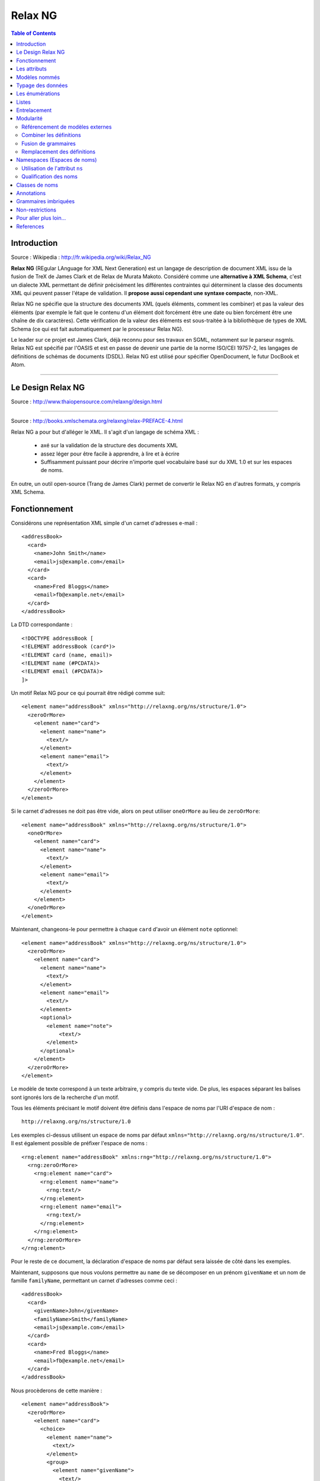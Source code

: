 ========
Relax NG
========

.. contents:: Table of Contents
   :depth: 3

Introduction
============

Source : Wikipedia : http://fr.wikipedia.org/wiki/Relax_NG

**Relax NG** (REgular LAnguage for XML Next Generation) est un langage de description de document XML issu de la fusion de TreX de James Clark et de Relax de Murata Makoto. Considéré comme une **alternative à XML Schema**, c'est un dialecte XML permettant de définir précisément les différentes contraintes qui déterminent la classe des documents XML qui peuvent passer l'étape de validation. Il **propose aussi cependant une syntaxe compacte**, non-XML.

Relax NG ne spécifie que la structure des documents XML (quels éléments, comment les combiner) et pas la valeur des éléments (par exemple le fait que le contenu d'un élément doit forcément être une date ou bien forcément être une chaîne de dix caractères). Cette vérification de la valeur des éléments est sous-traitée à la bibliothèque de types de XML Schema (ce qui est fait automatiquement par le processeur Relax NG).

Le leader sur ce projet est James Clark, déjà reconnu pour ses travaux en SGML, notamment sur le parseur nsgmls.
Relax NG est spécifié par l'OASIS et est en passe de devenir une partie de la norme ISO/CEI 19757-2, les langages de définitions de schémas de documents (DSDL).
Relax NG est utilisé pour spécifier OpenDocument, le futur DocBook et Atom.

-------------------------------

Le Design Relax NG
==================

Source : http://www.thaiopensource.com/relaxng/design.html

-------------------------------


Source : http://books.xmlschemata.org/relaxng/relax-PREFACE-4.html

Relax NG a pour but d'alléger le XML. Il s'agit d'un langage de schéma XML :

    - axé sur la validation de la structure des documents XML
    - assez léger pour être facile à apprendre, à lire et à écrire
    - Suffisamment puissant pour décrire n'importe quel vocabulaire basé sur du XML  1.0 et sur les espaces de noms.

En outre, un outil open-source (Trang de James Clark) permet de convertir le Relax NG en d'autres formats, y compris XML Schema.


Fonctionnement
==============

Considérons une représentation XML simple d'un carnet d'adresses e-mail :

::

    <addressBook>
      <card>
        <name>John Smith</name>
        <email>js@example.com</email>
      </card>
      <card>
        <name>Fred Bloggs</name>
        <email>fb@example.net</email>
      </card>
    </addressBook>

La DTD correspondante :

::

    <!DOCTYPE addressBook [
    <!ELEMENT addressBook (card*)>
    <!ELEMENT card (name, email)>
    <!ELEMENT name (#PCDATA)>
    <!ELEMENT email (#PCDATA)>
    ]>  

Un motif Relax NG pour ce qui pourrait être rédigé comme suit:

::

    <element name="addressBook" xmlns="http://relaxng.org/ns/structure/1.0">
      <zeroOrMore>
        <element name="card">
          <element name="name">
            <text/>
          </element>
          <element name="email">
            <text/>
          </element>
        </element>
      </zeroOrMore>
    </element>

Si le carnet d'adresses ne doit pas être vide, alors on peut utiliser ``oneOrMore`` au lieu de ``zeroOrMore``:

::

    <element name="addressBook" xmlns="http://relaxng.org/ns/structure/1.0">
      <oneOrMore>
        <element name="card">
          <element name="name">
            <text/>
          </element>
          <element name="email">
            <text/>
          </element>
        </element>
      </oneOrMore>
    </element>

Maintenant, changeons-le pour permettre à chaque ``card`` d'avoir un élément ``note`` optionnel:

::

    <element name="addressBook" xmlns="http://relaxng.org/ns/structure/1.0">
      <zeroOrMore>
        <element name="card">
          <element name="name">
            <text/>
          </element>
          <element name="email">
            <text/>
          </element>
          <optional>
            <element name="note">
                <text/>
            </element>
          </optional>
        </element>
      </zeroOrMore>
    </element>


Le modèle de texte correspond à un texte arbitraire, y compris du texte vide. De plus, les espaces séparant les balises sont ignorés lors de la recherche d'un motif.

Tous les éléments précisant le motif doivent être définis dans l'espace de noms par l'URI d'espace de nom :

::

  http://relaxng.org/ns/structure/1.0 

Les exemples ci-dessus utilisent un espace de noms par défaut ``xmlns="http://relaxng.org/ns/structure/1.0"``. Il est également possible de préfixer l'espace de noms : 

::

    <rng:element name="addressBook" xmlns:rng="http://relaxng.org/ns/structure/1.0">
      <rng:zeroOrMore>
        <rng:element name="card">
          <rng:element name="name">
            <rng:text/>
          </rng:element>
          <rng:element name="email">
            <rng:text/>
          </rng:element>
        </rng:element>
      </rng:zeroOrMore>
    </rng:element>

Pour le reste de ce document, la déclaration d'espace de noms par défaut sera laissée de côté dans les exemples.

Maintenant, supposons que nous voulons permettre au ``name`` de se décomposer en un prénom ``givenName`` et un nom de famille ``familyName``, permettant un carnet d'adresses comme ceci :

::

    <addressBook>
      <card>
        <givenName>John</givenName>
        <familyName>Smith</familyName>
        <email>js@example.com</email>
      </card>
      <card>
        <name>Fred Bloggs</name>
        <email>fb@example.net</email>
      </card>
    </addressBook>

Nous procèderons de cette manière :

::

    <element name="addressBook">
      <zeroOrMore>
        <element name="card">
          <choice>
            <element name="name">
              <text/>
            </element>
            <group>
              <element name="givenName">
                <text/>
              </element>
              <element name="familyName">
                <text/>
              </element>
            </group>
          </choice>
          <element name="email">
            <text/>
          </element>
          <optional>
        <element name="note">
          <text/>
        </element>
          </optional>
        </element>
      </zeroOrMore>
    </element>

Ceci correspond à la DTD suivante :

::

    <!DOCTYPE addressBook [
    <!ELEMENT addressBook (card*)>
    <!ELEMENT card ((name | (givenName, familyName)), email, note?)>
    <!ELEMENT name (#PCDATA)>
    <!ELEMENT email (#PCDATA)>
    <!ELEMENT givenName (#PCDATA)>
    <!ELEMENT familyName (#PCDATA)>
    <!ELEMENT note (#PCDATA)>
    ]>

Les attributs
=============

Supposons que nous voulions que l'élément ``card`` ait des attributs plutôt que des éléments enfants. La DTD pourrait ressembler à ceci:

::

    <!DOCTYPE addressBook [
    <!ELEMENT addressBook (card*)>
    <!ELEMENT card EMPTY>
    <!ATTLIST card
      name CDATA #REQUIRED
      email CDATA #REQUIRED>
    ]>

Il suffit de changer chaque modèle ``element`` en un modèle ``attribute``: 

::

    <element name="addressBook">
      <zeroOrMore>
        <element name="card">
          <attribute name="name">
            <text/>
          </attribute>
          <attribute name="email">
            <text/>
          </attribute>
        </element>
      </zeroOrMore>
    </element>

En XML, l'ordre des attributs est traditionnellement non significatif. Il en est de même pour Relax NG. Les deux modèles ci-dessus sont identiques :

::

    <card name="John Smith" email="js@example.com"/>

et

::

    <card email="js@example.com" name="John Smith"/>

En revanche, l'ordre des éléments est significatif :

::

    <element name="card">
      <element name="name">
        <text/>
      </element>
      <element name="email">
        <text/>
      </element>
    </element>

ne correspond pas à 

::

    <card><email>js@example.com</email><name>John Smith</name></card>

Notez que l'``attribute`` par lui-même indique un attribut obligatoire, tout comme un ``element`` indique un élément requis. Pour spécifier un attribut optionnel, utilisez ``optional`` tout comme avec un ``element``:

::

    <element name="addressBook">
      <zeroOrMore>
        <element name="card">
          <attribute name="name">
            <text/>
          </attribute>
          <attribute name="email">
            <text/>
          </attribute>
          <optional>
            <attribute name="note">
              <text/>
            </attribute>
          </optional>
        </element>
      </zeroOrMore>
    </element>

Les modèles ``group`` et ``choice`` peuvent être appliqués aux ``attribute`` de la même manière qu'ils sont appliqués à des ``element``. Par exemple, si nous voulons permettre soit un attribut ``name`` soit à la fois un ``givenName`` et un ``familyName``, nous pouvons le préciser de la même manière que nous le ferions si nous utilisions des éléments :

::

    <element name="addressBook">
      <zeroOrMore>
        <element name="card">
          <choice>
            <attribute name="name">
              <text/>
            </attribute>
            <group>
              <attribute name="givenName">
                <text/>
              </attribute>
              <attribute name="familyName">
                <text/>
              </attribute>
            </group>
          </choice>
          <attribute name="email">
            <text/>
          </attribute>
        </element>
      </zeroOrMore>
    </element>

Les modèles ``group`` et ``choice`` peuvent combiner à la fois des ``element`` et des ``attribute`` sans restriction. Par exemple, le schéma suivant permettrait un choix des éléments et des attributs, de manière indépendante, à la fois pour le ``name`` et l'``e-mail`` d'une ``card``:

::

    <element name="addressBook">
      <zeroOrMore>
        <element name="card">
          <choice>
            <element name="name">
              <text/>
            </element>
            <attribute name="name">
              <text/>
            </attribute>
          </choice>
          <choice>
            <element name="email">
              <text/>
            </element>
            <attribute name="email">
              <text/>
            </attribute>
          </choice>
        </element>
      </zeroOrMore>
    </element>

Comme décrit plus haut, l'ordre relatif des éléments est significatif, mais l'ordre relatif des attributs ne l'est pas. Ainsi, l'exemple précédent correspondrait à :

::

    <card name="John Smith" email="js@example.com"/>
    <card email="js@example.com" name="John Smith"/>
    <card email="js@example.com"><name>John Smith</name></card>
    <card name="John Smith"><email>js@example.com</email></card>
    <card><name>John Smith</name><email>js@example.com</email></card>

Mais pas à :

::

    <card><email>js@example.com</email><name>John Smith</name></card>

parce que le modèle pour ``card`` nécessite que chaque élément enfant ``email`` suive un élément enfant ``name`` dans cet ordre.

Il ya une différence entre l'attribut et les modèles d'éléments: <text/> est le défaut pour le contenu d'un modèle d'attribut, alors qu'un motif d'élément n'est pas autorisé à être vide. Par exemple

::

    <attribute name="email"/>

est la version raccourcie de

::

    <attribute name="email">
        <text/>
    </attribute>

Il pourrait sembler naturel que :

::

    <element name="x"/>

corresponde à un élément ``x`` sans attributs ni contenu. Toutefois, cela rendrait le sens du contenu vide incohérent entre les patrons ``element`` et ``attribute``. Relax NG ne permet donc pas au modèle ``element`` d'être vide. Un modèle qui correspond à un élément sans attribut et sans enfants doit utiliser explicitement ``<empty/>`` :

::

    <element name="addressBook">
      <zeroOrMore>
        <element name="card">
          <element name="name">
            <text/>
          </element>
          <element name="email">
            <text/>
          </element>
          <optional>
            <element name="prefersHTML">
              <empty/>
            </element>
          </optional>
        </element>
      </zeroOrMore>
    </element>

Même si le motif dans un motif ``element``  correspond uniquement à des attributs, il n'est pas nécessaire d'utiliser ``empty``. Par exemple :

::

     <element name="card">
      <attribute name="email">
        <text/>
      </attribute>
    </element>

est équivalent à :

::

    <element name="card">
      <attribute name="email">
        <text/>
      </attribute>
      <empty/>
    </element>


Modèles nommés
==============

Pour un modèle Relax NG non trivial, il est souvent pratique de pouvoir donner des noms à certaines parties du modèle. Au lieu de :

::

    <element name="addressBook">
      <zeroOrMore>
        <element name="card">
          <element name="name">
            <text/>
          </element>
          <element name="email">
            <text/>
          </element>
        </element>
      </zeroOrMore>
    </element>

on peut écrire :

::

    <grammar>

      <start>
        <element name="addressBook">
          <zeroOrMore>
            <element name="card">
              <ref name="cardContent"/>
            </element>
          </zeroOrMore>
        </element>
      </start>

      <define name="cardContent">
        <element name="name">
          <text/>
        </element>
        <element name="email">
          <text/>
        </element>
      </define>

    </grammar>

Un élément de grammaire ``grammar`` contient un élément enfant unique de départ ``start``, et zéro ou plus éléments enfants de définition ``define``. Les éléments ``start`` et ``define``  contiennent des motifs. Ces motifs peuvent contenir des éléments ``ref`` qui font référence à des motifs définis par l'un des éléments ``define`` dans l'élément ``grammar`` considéré. Un motif ``grammar`` est identifié en faisant correspondre le motif contenu dans l'élément ``start``.

Nous pouvons utiliser l'élément ``grammar`` pour écrire des motifs dans un style similaire aux DTD :

::

    <grammar>

      <start>
        <ref name="AddressBook"/>
      </start>

      <define name="AddressBook">
        <element name="addressBook">
          <zeroOrMore>
            <ref name="Card"/>
          </zeroOrMore>
        </element>
      </define>

      <define name="Card">
        <element name="card">
          <ref name="Name"/>
          <ref name="Email"/>
        </element>
      </define>

      <define name="Name">
        <element name="name">
          <text/>
        </element>
      </define>

      <define name="Email">
        <element name="email">
          <text/>
        </element>
      </define>

    </grammar>

Les références récursives sont autorisés. Par exemple :

::

    <define name="inline">
      <zeroOrMore>
        <choice>
          <text/>
          <element name="bold">
            <ref name="inline"/>
          </element>
          <element name="italic">
            <ref name="inline"/>
          </element>
          <element name="span">
            <optional>
              <attribute name="style"/>
            </optional>
            <ref name="inline"/>
          </element>
        </choice>
      </zeroOrMore>
    </define>

Toutefois, les références récursives doivent être dans un ``element``. Ainsi, ce qui suit n'*est pas* permis :

::

    <define name="inline">
      <choice>
        <text/>
        <element name="bold">
          <ref name="inline"/>
        </element>
        <element name="italic">
          <ref name="inline"/>
        </element>
        <element name="span">
          <optional>
        <attribute name="style"/>
          </optional>
          <ref name="inline"/>
        </element>
      </choice>
      <optional>
        <ref name="inline"/>
      </optional>
    </define>

Typage des données
==================

Relax NG permet aux motifs de référencer des types de données définis en dehors du schéma, tels que ceux définis par les [`Types de données XML schema du W3C <http://relaxng.org/tutorial-20011203.html#xmlschema-2>`_]. Les implémentations de Relax NG peuvent être différentes dans les types de données pris en charge. On doit utiliser les types de données supportés par l'implémentation que l'on prévoit d'utiliser.

Le modèle de données correspond à une chaîne de caractères qui représente la valeur d'un type de données nommé. L'attribut ``datatypeLibrary`` contient un URI identifiant la bibliothèque de types de données utilisée. La bibliothèque de type de données définie par les [`Types de données XML schema du W3C <http://relaxng.org/tutorial-20011203.html#xmlschema-2>`_] serait identifiée par l'URI ``http://www.w3.org/2001/XMLSchema-datatypes``. L'attribut ``type`` spécifie le nom du type de données dans la bibliothèque identifiée par l'attribut ``datatypeLibrary``. Par exemple, si une implémentation  de Relax NG doit prendre en charge les les [`Types de données XML schema du W3C <http://relaxng.org/tutorial-20011203.html#xmlschema-2>`_], on peut utiliser :

::

    <element name="number">
      <data type="integer" datatypeLibrary="http://www.w3.org/2001/XMLSchema-datatypes"/>
    </element>

Il est peu pratique de spécifier l'attribut ``datatypeLibrary`` sur chaque élément ``data``. Relax NG permet heureusement à l'attribut ``datatypeLibrary`` d'être hérité. L'attribut ``datatypeLibrary`` peut être précisé sur chaque élément Relax NG. Si un élément ``data`` n'a pas d'attribut ``datatypeLibrary``, il va utiliser la valeur du plus proche parent qui a un attribut ``datatypeLibrary``. Typiquement, l'attribut ``datatypeLibrary`` est spécifié sur l'élément racine du schéma Relax NG. Par exemple :

::

    <element name="point" datatypeLibrary="http://www.w3.org/2001/XMLSchema-datatypes">
      <element name="x">
        <data type="double"/>
      </element>
      <element name="y">
        <data type="double"/>
      </element>
    </element>

Si les enfants d'un élément ou d'un attribut correspondent à un modèle ``data``, alors le contenu complet de l'élément ou l'attribut doit correspondre à ce ``data``. Il n'est pas autorisé d'avoir un modèle qui permet à une partie du contenu de correspondre à un motif de données, et une autre partie de correspondre à un autre motif. Par exemple, le modèle suivant n'est pas autorisé :

::

    <element name="bad">
      <data type="int"/>
      <element name="note">
        <text/>
      </element>
    </element>

Cependant, ceci conviendrait :

::

    <element name="ok">
      <data type="int"/>
      <attribute name="note">
        <text/>
      </attribute>
    </element>

Notez que cette restriction ne s'applique pas au modèle ``text``.

Les datatypes peut avoir des paramètres. Par exemple, une chaîne de type de données peut avoir un paramètre controlant la longueur de la chaîne. Les paramètres applicables à n'importe quel datatype particulier sont déterminés par le vocabulaire du datatype. Les paramètres sont spécifiés par l'ajout d'un ou plusieurs éléments ``param`` en tant qu'enfants de l'élément ``data``. Par exemple, ce qui suit contraint l'élément ``e-mail`` à contenir une chaîne d'au plus 127 caractères :

::

    <element name="email">
      <data type="string">
        <param name="maxLength">127</param>
      </data>
    </element>

Les énumérations
================

Beaucoup de vocabulaires de langages de balisage ont des attributs dont la valeur est contrainte à être une valeur présente dans un ensemble de valeurs définies. Le modèle ``value`` correspond à une chaîne qui a une valeur spécifiée. Par exemple :

::

    <element name="card">
      <attribute name="name"/>
      <attribute name="email"/>
      <attribute name="preferredFormat">
        <choice>
          <value>html</value>
          <value>text</value>
        </choice>
      </attribute>
    </element>

permet à l'attribut ``preferredFormat`` d'avoir la valeur ``html`` ou ``text``. Cela correspond à la DTD :

::

    <!DOCTYPE card [
    <!ELEMENT card EMPTY>
    <!ATTLIST card
      name CDATA #REQUIRED
      email CDATA #REQUIRED
      preferredFormat (html|text) #REQUIRED>
    ]>

Le modèle ``value`` ne se limite pas à des valeurs d'attributs. Par exemple, le modèle suivant est autorisé:

::

    <element name="card">
      <element name="name">
        <text/>
      </element>
      <element name="email">
        <text/>
      </element>
      <element name="preferredFormat">
        <choice>
          <value>html</value>
          <value>text</value>
        </choice>
      </element>
    </element>

L'interdiction correspondant à un modèle ``data`` d'une partie seulement du contenu d'un élément s'applique également à des modèles ``value``.

Par défaut, le modèle ``value`` examinera la chaîne dans le modèle pour correspondre à la chaîne dans le document si les deux chaînes sont les mêmes après que les espaces dans les deux chaînes aient été normalisés. La normalisation des espaces enlève les espaces avant et après, et réduit les suites de plusieurs espaces à un unique caractère espace. Cela correspond au comportement d'un analyseur XML pour un attribut déclaré comme non CDATA. Ainsi, le motif ci-dessus correspond aux modèles suivants :

::

<card name="John Smith" email="js@example.com" preferredFormat="html"/>
<card name="John Smith" email="js@example.com" preferredFormat="  html  "/>

La manière dont le motif ``value`` compare la chaîne de configuration avec la chaîne document peut être commandée en spécifiant un attribut ``type`` et éventuellement un attribut ``datatypeLibrary``, qui identifient un type de données de la même manière que pour la configuration de ``data``. La chaîne du modèle ne correspond à la chaîne du document que s'ils représentent tous les deux la même valeur du type de données spécifié. Ainsi, alors que le modèle ``data`` correspond à une valeur arbitraire d'un type de données, le modèle ``value`` correspond à une valeur spécifique d'un type de données.

Si il n'existe aucun élément ancêtre avec un élément ``datatypeLibrary``, la bibliothèque de type de données attribuée par défaut est une bibliothèque intégrée au datatype de Relax NG. Celle-ci offre deux types de données, ``string`` et ``token``. Le datatype prédéfini ``token`` correspond au comportement par défaut de la comparaison du motif ``value``. Le datatype ``string`` compare les chaînes sans aucune normalisation des espaces (autres que la fin de ligne et que la normalisation de la valeur d'attribut, automatiquement réalisés par XML). Par exemple :

::

    <element name="card">
      <attribute name="name"/>
      <attribute name="email"/>
      <attribute name="preferredFormat">
        <choice>
          <value type="string">html</value>
          <value type="string">text</value>
        </choice>
      </attribute>
    </element>

Ne *correspond pas* à :

::

    <card name="John Smith" email="js@example.com" preferredFormat="  html  "/>

Listes
======

Le motif ``list`` correspond à une séquence de tokens séparés par des espaces; il contient un motif auquel la séquence de tokens individuels doit correspondre. Le modèle ``list`` divise une chaîne en une liste de chaînes, et fait correspondre la liste résultante de chaînes contre le modèle à l'intérieur du modèle ``list``.

Par exemple, supposons que nous voulons avoir un élément ``vector`` qui contient deux nombres à virgule flottante, séparés par des espaces. Nous pourrions utiliser ``list`` comme suit :

::

    <element name="vector">
      <list>
        <data type="float"/>
        <data type="float"/>
      </list>
    </element>

Ou supposons que nous voulions que l'élément ``vector`` contienne une liste d'un ou plusieurs nombres à virgule flottante, séparés par des espaces :

::

    <element name="vector">
      <list>
        <oneOrMore>
          <data type="double"/>
        </oneOrMore>
      </list>
    </element>

Ou supposons que nous voulions un élément chemin ``path`` contenant un nombre pair de nombres à virgule flottante :

::

    <element name="path">
      <list>
        <oneOrMore>
          <data type="double"/>
          <data type="double"/>
        </oneOrMore>
      </list>
    </element>

Entrelacement
=============

Le motif d'entrelacement ``interleave`` permet aux éléments enfants d'exister dans n'importe quel ordre. Par exemple, pour permettre à l'élément ``card`` de contenir les éléments ``name`` et ``email`` dans n'importe quel ordre :

::

    <element name="addressBook">
      <zeroOrMore>
        <element name="card">
          <interleave>
            <element name="name">
              <text/>
            </element>
            <element name="email">
              <text/>
            </element>
          </interleave>
        </element>
      </zeroOrMore>
    </element>

Le motif est appelé ``interleave`` en raison de la façon dont il fonctionne avec des modèles qui contiennent plus d'un élément. Supposons que nous voulons écrire un modèle pour l'élément HTML ``head`` qui exige au moins un élément titre ``title``, au maximum un seul élément optionnel ``base`` et zéro ou plusieurs éléments ``style``, ``script``, ``link`` et ``meta``. Supposons que nous écrivons un modèle de grammaire ``grammar`` qui a une définition pour chaque Elément. Nous pourrions alors définir le modèle ``head`` comme suit :

::

    <define name="head">
      <element name="head">
        <interleave>
          <ref name="title"/>
          <optional>
            <ref name="base"/>
          </optional>
          <zeroOrMore>
            <ref name="style"/>
          </zeroOrMore>
          <zeroOrMore>
            <ref name="script"/>
          </zeroOrMore>
          <zeroOrMore>
            <ref name="link"/>
          </zeroOrMore>
          <zeroOrMore>
            <ref name="meta"/>
          </zeroOrMore>
        </interleave>
      </element>
    </define>

Supposons que nous ayons eu un élément ``head`` qui contenait un élément ``meta``, suivi d'un élément ``title``, suivi d'un autre élément ``meta``. Ceci correspondrait au modèle, car il comprend un entrelacement d'une séquence de deux éléments ``meta``, qui correspondent au motif enfant

::

    <zeroOrMore>
        <ref name="meta"/>
    </zeroOrMore>

et d'une séquence d'un élément ``title``, qui correspond au motif enfant

::

    <ref name="title"/>

La sémantique du motif ``interleave`` est lorsqu'une séquence d'éléments correspond au motif ``interleave`` si elle est un entrelacement de séquences qui correspondent aux motifs enfants du motif ``interleave``. Notons que ceci est différent du connecteur ``&`` en SGML : ``A* & B`` correspond à la séquence d'éléments ``A A B`` ou à la séquence d'éléments ``B A A`` mais pas à la séquence d'éléments ``A B A``.


Un cas particulier d'``interleave`` est très fréquent : l'entrelacement ``<text/> `` avec un motif ``p`` représente un modèle qui correspond aux correspondances de ``p``, mais qui permet également aux caractères d'exister en tant qu'enfants. L'élément ``mixed`` en est un raccourci.

::
    <mixed> p </mixed>

est un raccourci de :

::

    <interleave> <text/> p </interleave>

Modularité
==========

Référencement de modèles externes
---------------------------------

Le modèle ``externalRef`` peut être utilisé pour faire référence à un modèle défini dans un fichier séparé. L'élément ``externalRef`` a un attribut ``href`` obligatoire qui spécifie l'URL d'un fichier contenant le motif. L'``externalRef`` correspond si le motif contenu dans l'URL spécifiée correspond. Supposons par exemple qu'on ait un modèle Relax NG qui corresponde à du contenu HTML en ligne, stocké dans le fichier ``inline.rng`` :


::

    <grammar>
      <start>
        <ref name="inline"/>
      </start>

      <define name="inline">
        <zeroOrMore>
          <choice>
            <text/>
            <element name="code">
              <ref name="inline"/>
            </element>
            <element name="em">
              <ref name="inline"/>
            </element>
            <!-- etc -->
          </choice>
        </zeroOrMore>
      </define>
    </grammar>

Ensuite, nous pourrions permettre à l'élément ``note`` de contenir des balises HTML en ligne en utilisant ``externalRef`` comme suit: 

::

    <element name="addressBook">
      <zeroOrMore>
        <element name="card">
          <element name="name">
            <text/>
          </element>
          <element name="email">
            <text/>
          </element>
          <optional>
            <element name="note">
              <externalRef href="inline.rng"/>
        </element>
          </optional>
        </element>
      </zeroOrMore>
    </element>

For another example, suppose you have two RELAX NG patterns stored in files pattern1.rng and pattern2.rng. Then the following is a pattern that matches anything matched by either of those patterns:

Prenons un autre exemple, supposons que nous disposons de deux modèles Relax NG, stockés dans des fichiers ``pattern1.rng`` et ``pattern2.rng``. Alors ce qui suit est un modèle qui correspond aux deux :

::

    <choice>
      <externalRef href="pattern1.rng"/>
      <externalRef href="pattern2.rng"/>
    </choice>

Combiner les définitions
------------------------

Si une grammaire contient plusieurs définitions avec le même nom, alors les définitions doivent préciser comment elles doivent être combinées en une seule définition en utilisant l'attribut ``combine``. L'attribut ``combine`` peut avoir les valeurs ``choice`` ou ``interleave``. Par exemple :

::

    <define name="inline.class" combine="choice">
      <element name="bold">
        <ref name="inline"/>
      </element>
    </define>

    <define name="inline.class" combine="choice">
      <element name="italic">
        <ref name="inline"/>
      </element>
    </define>

équivaut à :

::

    <define name="inline.class">
      <choice>
        <element name="bold">
          <ref name="inline"/>
        </element>
        <element name="italic">
          <ref name="inline"/>
        </element>
      </choice>
    </define>

Lorsque l'on combine les attributs, ``combine="interleave"`` est généralement utilisé. Par exemple :

::

    <grammar>

      <start>
        <element name="addressBook">
          <zeroOrMore>
        <element name="card">
          <ref name="card.attlist"/>
        </element>
          </zeroOrMore>
        </element>
      </start>

      <define name="card.attlist" combine="interleave">
        <attribute name="name">
          <text/>
        </attribute>
      </define>

      <define name="card.attlist" combine="interleave">
        <attribute name="email">
          <text/>
        </attribute>
      </define>

    </grammar>

équivaut à :

::

    <grammar>

      <start>
        <element name="addressBook">
          <zeroOrMore>
        <element name="card">
          <ref name="card.attlist"/>
        </element>
          </zeroOrMore>
        </element>
      </start>

      <define name="card.attlist">
        <interleave>
          <attribute name="name">
        <text/>
          </attribute>
          <attribute name="email">
        <text/>
          </attribute>
        </interleave>
      </define>

    </grammar>

qui est équivalent à :

::

    <grammar>

      <start>
        <element name="addressBook">
          <zeroOrMore>
        <element name="card">
          <ref name="card.attlist"/>
        </element>
          </zeroOrMore>
        </element>
      </start>

      <define name="card.attlist">
        <group>
          <attribute name="name">
        <text/>
          </attribute>
          <attribute name="email">
        <text/>
          </attribute>
        </group>
      </define>

    </grammar>

Combiner les attributs avec ``interleave`` a le même effet que de les combiner avec ``group``.
C'est une erreur d'avoir deux définitions du même nom qui spécifient des valeurs différentes à ``combine``. Notez que l'ordre des définitions au sein d'une grammaire n'est pas significatif.
De multiples éléments ``start`` peuvent être combinés de la même manière que les définitions multiples.

Fusion de grammaires
--------------------

L'élément ``include`` permet aux grammaires d'être fusionnées ensemble. Un modèle grammar`` peut-être inclure (via ``include``) des éléments en tant qu'enfants. Un élément ``include`` a un attribut ``href`` obligatoire qui spécifie l'URL d'un fichier contenant un modèle de grammaire ``grammar``. Les définitions figurant dans le modèle de grammaire référencé seront incluses dans le modèle de grammaire contenant l'élément ``include``.

L'attribut ``combine`` est particulièrement utile en conjonction avec ``include``. Par exemple, supposons qu'un modèle Relax NG ``inline.rng`` fournit un modèle pour un contenu en ligne, modèle qui définit les éléments ``bold`` et ``italic`` arbitrairement imbriqués :

::

    <grammar>

      <define name="inline">
        <zeroOrMore>
          <ref name="inline.class"/>
        </zeroOrMore>
      </define>

      <define name="inline.class">
        <choice>
          <text/>
          <element name="bold">
            <ref name="inline"/>
          </element>
          <element name="italic">
            <ref name="inline"/>
          </element>
        </choice>
      </define>

    </grammar>

Un autre motif Relax NG pourrait utiliser ``inline.rng`` et ajouter ``code`` et ``em`` à l'ensemble des éléments en ligne, comme suit :

::

    <grammar>

      <include href="inline.rng"/>

      <start>
        <element name="doc">
          <zeroOrMore>
        <element name="p">
          <ref name="inline"/>
        </element>
          </zeroOrMore>
        </element>
      </start>

      <define name="inline.class" combine="choice">
        <choice>
          <element name="code">
            <ref name="inline">
          </element>
          <element name="em">
            <ref name="inline">
          </element>
        </choice>
      </define>
      
    </grammar>

Ce serait l'équivalent de :

::

    <grammar>

      <define name="inline">
        <zeroOrMore>
          <ref name="inline.class"/>
        </zeroOrMore>
      </define>

      <define name="inline.class">
        <choice>
          <text/>
          <element name="bold">
            <ref name="inline"/>
          </element>
          <element name="italic">
            <ref name="inline"/>
          </element>
        </choice>
      </define>

      <start>
        <element name="doc">
          <zeroOrMore>
            <element name="p">
              <ref name="inline"/>
            </element>
          </zeroOrMore>
        </element>
      </start>

      <define name="inline.class" combine="choice">
        <choice>
          <element name="code">
            <ref name="inline">
          </element>
          <element name="em">
            <ref name="inline">
          </element>
        </choice>
      </define>
    
    </grammar>

qui est aussi équivalent à :

::

    <grammar>

      <define name="inline">
        <zeroOrMore>
          <ref name="inline.class"/>
        </zeroOrMore>
      </define>

      <define name="inline.class">
        <choice>
          <text/>
          <element name="bold">
            <ref name="inline"/>
          </element>
          <element name="italic">
            <ref name="inline"/>
          </element>
          <element name="code">
            <ref name="inline">
          </element>
          <element name="em">
            <ref name="inline">
          </element>
        </choice>
      </define>

      <start>
        <element name="doc">
          <zeroOrMore>
            <element name="p">
                <ref name="inline"/>
            </element>
          </zeroOrMore>
        </element>
      </start>

    </grammar>

Notez qu'il est autorisé pour l'une des définitions d'un nom d'omettre l'attribut ``combine``. Cependant, c'est considéré comme une erreur si il y a plus d'une définition qui le fait.

Le modèle ``notAllowed`` est utile lors de la fusion des grammaires. Le modèle ``notAllowed`` ne correspond jamais à quoi que ce soit. Tout comme l'ajout de ``empty`` à un ``group`` ne change rien, l'ajout de ``notAllowed`` à un ``choice`` ne fait aucune différence. Il est généralement utilisé pour permettre à un modèle inclus de spécifier des options supplémentaires avec ``combine="choice"``. Par exemple, si ``inline.rng`` était écrit comme ceci :

::

    <grammar>

      <define name="inline">
        <zeroOrMore>
          <choice>
            <text/>
            <element name="bold">
              <ref name="inline"/>
            </element>
            <element name="italic">
              <ref name="inline"/>
            </element>
            <ref name="inline.extra"/>
          </choice>
        </zeroOrMore>
      </define>

      <define name="inline.extra">
        <notAllowed/>
      </define>

    </grammar>

... il pourrait alors être personnalisé pour permettre des éléments ``code`` et ``em`` en ligne comme suit :

::

    <grammar>

      <include href="inline.rng"/>

      <start>
        <element name="doc">
          <zeroOrMore>
            <element name="p">
              <ref name="inline"/>
            </element>
          </zeroOrMore>
        </element>
      </start>

      <define name="inline.extra" combine="choice">
        <choice>
          <element name="code">
            <ref name="inline">
          </element>
          <element name="em">
            <ref name="inline">
          </element>
        </choice>
      </define>
      
    </grammar>

Remplacement des définitions
----------------------------

Relax NG permet des éléments définis ``define`` à mettre à l'intérieur de l'élément ``include`` pour indiquer que l'on doit remplacer les définitions dans le modèle ``grammar`` inclus.

Supposons que le fichier ``addressBook.rng`` contienne :

::

    <grammar>

      <start>
        <element name="addressBook">
          <zeroOrMore>
            <element name="card">
              <ref name="cardContent"/>
            </element>
          </zeroOrMore>
        </element>
      </start>

      <define name="cardContent">
        <element name="name">
          <text/>
        </element>
        <element name="email">
          <text/>
        </element>
      </define>

    </grammar>

Supposons que nous voulions modifier ce modèle afin que l'élément ``card`` contienne un élément ``emailAddress`` au lieu d'un élément ``email``. Nous pourrions alors remplacer la définition de ``cardContent`` comme suit:

::

    <grammar>

      <include href="addressBook.rng">

        <define name="cardContent">
          <element name="name">
            <text/>
          </element>
          <element name="emailAddress">
            <text/>
          </element>
        </define>

      </include>

    </grammar>

qui serait équivalent à :

::

    <grammar>

      <start>
        <element name="addressBook">
          <zeroOrMore>
            <element name="card">
              <ref name="cardContent"/>
            </element>
          </zeroOrMore>
        </element>
      </start>

      <define name="cardContent">
        <element name="name">
          <text/>
        </element>
        <element name="emailAddress">
          <text/>
        </element>
      </define>

    </grammar>

Un élément ``include`` peut aussi contenir un élément ``start``, qui remplace ``start`` dans le modèle original.

Namespaces (Espaces de noms)
============================

Relax NG inclut également la gestion des espaces de noms. Ainsi, il considère qu'un élément ou un attribut dispose à la fois d'un nom local et d'une URI dans un espace de noms, qui, ensemble, constituent le nom de cet élément ou de cet attribut.

Utilisation de l'attribut ``ns``
--------------------------------

Le motif ``element`` utilise un attribut ``ns`` pour spécifier l'espace de noms URI des éléments qui correspondent. Par exemple :

::

    <element name="foo" ns="http://www.example.com">
      <empty/>
    </element>

correspond aux exemples suivants :

::

    <foo xmlns="http://www.example.com"/>
    <e:foo xmlns:e="http://www.example.com"/>
    <example:foo xmlns:example="http://www.example.com"/>

mais à aucun des exemples ci-dessous :

::

    <foo/>
    <e:foo xmlns:e="http://WWW.EXAMPLE.COM"/>
    <example:foo xmlns:example="http://www.example.net"/>

Une valeur d'une chaîne vide pour l'attribut ``ns`` indique un espace de noms URI nul ou absent (tout comme avec l'attribut ``xmlns``). Ainsi, le modèle suivant :

::

    <element name="foo" ns="">
      <empty/>
    </element>

correspond aux exemples suivants :

::

    <foo xmlns=""/>
    <foo/>

mais à aucun des exemples ci-dessous :

::

    <foo xmlns="http://www.example.com"/>
    <e:foo xmlns:e="http://www.example.com"/>

It is tedious and error-prone to specify the ns attribute on every element, so RELAX NG allows it to be defaulted. If an element pattern does not specify an ns attribute, then it defaults to the value of the ns attribute of the nearest ancestor that has an ns attribute, or the empty string if there is no such ancestor. Thus,

Il est fastidieux et source d'erreurs de spécifier l'attribut ``ns`` sur chaque ``element``, Relax NG permet cependant de mettre une valeur par défaut. Si un ``element`` ne précise pas d'attribut ``ns``, il prend par défaut la valeur de l'attribut ``ns`` du parent le plus proche qui possède un attribut ``ns``, ou une chaîne vide si un tel ancêtre n'existe pas. Ainsi :

::

    <element name="addressBook">
      <zeroOrMore>
        <element name="card">
          <element name="name">
            <text/>
          </element>
          <element name="email">
            <text/>
          </element>
        </element>
      </zeroOrMore>
    </element>

est équivalent à :

::

    <element name="addressBook" ns="">
      <zeroOrMore>
        <element name="card" ns="">
          <element name="name" ns="">
            <text/>
          </element>
          <element name="email" ns="">
            <text/>
          </element>
        </element>
      </zeroOrMore>
    </element>

et :

::

    <element name="addressBook" ns="http://www.example.com">
      <zeroOrMore>
        <element name="card">
          <element name="name">
            <text/>
          </element>
          <element name="email">
            <text/>
          </element>
        </element>
      </zeroOrMore>
    </element>

est équivalent à :

::

    <element name="addressBook" ns="http://www.example.com">
      <zeroOrMore>
        <element name="card" ns="http://www.example.com">
          <element name="name" ns="http://www.example.com">
            <text/>
          </element>
          <element name="email" ns="http://www.example.com">
            <text/>
          </element>
        </element>
      </zeroOrMore>
    </element>



Le modèle ``attribut``  pren également un attribut ``ns``. Cependant, il ya une différence dans la façon dont il est géré par défaut. C'est en raison du fait que la recommandation des espaces de noms en XML n'applique pas l'espace de noms par défaut aux attributs. Si un attribut ``ns`` n'est pas spécifié sur le modèle ``attribute``, alors il prend par défaut la chaîne vide. Ainsi :

::

    <element name="addressBook" ns="http://www.example.com">
      <zeroOrMore>
        <element name="card">
          <attribute name="name"/>
          <attribute name="email"/>
        </element>
      </zeroOrMore>
    </element>

est équivalent à :

::

    <element name="addressBook" ns="http://www.example.com">
      <zeroOrMore>
        <element name="card" ns="http://www.example.com">
          <attribute name="name" ns=""/>
          <attribute name="email" ns=""/>
        </element>
      </zeroOrMore>
    </element>

et correspondra alors à :

::

    <addressBook xmlns="http://www.example.com">
      <card name="John Smith" email="js@example.com"/>
    </addressBook>

ou :

::

    <example:addressBook xmlns:example="http://www.example.com">
      <example:card name="John Smith" email="js@example.com"/>
    </example:addressBook>

mais pas à :

::

    <example:addressBook xmlns:example="http://www.example.com">
      <example:card example:name="John Smith" example:email="js@example.com"/>
    </example:addressBook>

Qualification des noms
----------------------

Quand un motif correspond à des éléments et des attributs de plusieurs espaces de noms, utiliser l'attribut ``ns`` demanderait de répéter l'espace de noms URI dans différents endroits dans le modèle. C'est souce d'erreurs et difficile à maintenir. Relax NG permet alors également aux motifs ``element`` et ``attribute`` d'utiliser un préfixe dans la valeur de l'attribut ``name`` pour spécifier l'espace de noms URI adéquat. Dans ce cas, le préfixe spécifie l'espace de noms URI auquel ce préfixe est lié grace aux déclarations d'espaces de noms dans le périmètre défini des modèles ``element`` ou ``attribute``. Ainsi :

::

    <element name="ab:addressBook" xmlns:ab="http://www.example.com/addressBook"
                                   xmlns:a="http://www.example.com/address">
      <zeroOrMore>
        <element name="ab:card">
          <element name="a:name">
            <text/>
          </element>
          <element name="a:email">
            <text/>
          </element>
        </element>
      </zeroOrMore>
    </element>

est équivalent à :

    <element name="addressBook" ns="http://www.example.com/addressBook">
      <zeroOrMore>
        <element name="card" ns="http://www.example.com/addressBook">
          <element name="name" ns="http://www.example.com/address">
            <text/>
          </element>
          <element name="email" ns="http://www.example.com/address">
            <text/>
          </element>
        </element>
      </zeroOrMore>
    </element>

Si un préfixe est spécifié dans la valeur de l'attribut ``name`` d'un element`` ou d'un ``attribute``, alors ce préfixe détermine l'espace de noms URI des éléments ou des attributs qui seront appariés par ce modèle, indépendamment de la valeur d'un attribut ``ns``.

Notez que l'espace de noms XML par défaut (tel que spécifié par l'attribut xmlns) n'est pas utilisé dans la détermination de l'espace de noms URI des éléments et des attributs correspondants aux modèles ``element`` et ``attribute``.

Classes de noms
===============

Normalement, le nom de l'élément qui doit correspondre à un ``element`` est spécifié par un attribut ``name``. Un ``element`` peut également commencer avec un élément spécifiant un nom de classe. Dans ce cas, le motif ``element`` ne correspond à un élément que si le nom de l'élément est un élément du nom de classe. Le nom de classe le plus simple est ``anyName``, dont tous les noms appartiennent, quel que soit le nom local et l'URI. Par exemple, le schéma suivant correspond à tout document XML bien formé :

::

    <grammar>

      <start>
        <ref name="anyElement"/>
      </start>

      <define name="anyElement">
        <element>
          <anyName/>
          <zeroOrMore>
        <choice>
          <attribute>
            <anyName/>
          </attribute>
          <text/>
          <ref name="anyElement"/>
        </choice>
          </zeroOrMore>
        </element>
      </define>

    </grammar>

Le nom de classe `` nsName`` contient n'importe quel nom avec l'espace de noms URI spécifié par l'attribut ``ns``, défini par défaut, de la même manière que l'attribut ``ns`` sur le motif ``element``.
Le nom de classe `` choice`` correspond à n'importe quel nom qui est membre d'un nom de classe de ses enfants.
Les noms de classe ``anyName`` et ``nsName`` peuvent contenir une clause d'exception ``except``. Par exemple :

::

    <element name="card" ns="http://www.example.com">
      <zeroOrMore>
        <attribute>
          <anyName>
            <except>
              <nsName/>
              <nsName ns=""/>
            </except>
          </anyName>
        </attribute>
      </zeroOrMore>
      <text/>
    </element>

permettrait à l'élément ``card`` d'avoir une quelconque quantité d'attributs définis dans des espace de noms, à condition qu'ils aient été qualifiés avec un espace de noms autre que celui de l'élément ``card``.

Notez qu'un ``attribute`` correspond à un attribut unique, même si il a un nom de classe qui contient plusieurs noms. Pour faire correspondre zéro ou plusieurs attributs, l'élément ``zeroOrMore`` doit être utilisé.

Le nom de classe ``name`` contient un seul nom. Le contenu de l'élément ``name`` spécifie le nom de la même manière que l'attribut ``name`` du motif ``element``. L'attribut ``ns`` spécifie l'espace de noms URI de la même manière que pour le motif ``element``.

Certains langages de description de format ont un concept de validation de type *lax*, où un élément ou un attribut est validé par rapport à une définition seulement si il en existe une. Nous pouvons implémenter ce concept dans Relax NG avec des classes de noms qui utilisent l'exception ``except`` et le nom ``name``. Supposons, par exemple, que nous ayons voulu permettre à un élément d'avoir un attribut avec un nom défini, mais que nous ayons également voulu faire en sorte que s'il y avait un attribut ``xml:space``, il prenne la valeur ``default`` ou ``preserve``. On ne pourrait alors pas utiliser :

::

    <element name="example">
      <zeroOrMore>
        <attribute>
          <anyName/>
        </attribute>
      </zeroOrMore>
      <optional>
        <attribute name="xml:space">
          <choice>
            <value>default</value>
            <value>preserve</value>
          </choice>
        </attribute>
      </optional>
    </element>

car un attribut ``xml:space`` avec une valeur autre ``default`` ou ``preserve`` correspondrait à :

::

    <attribute>
      <anyName/>
    </attribute>

même si elle ne correspondrait pas à :

::

    <attribute name="xml:space">
      <choice>
        <value>default</value>
        <value>preserve</value>
      </choice>
    </attribute>

La solution est d'utiliser le ``name`` en même temps que ``except`` :

::

    <element name="example">
      <zeroOrMore>
        <attribute>
          <anyName>
            <except>
              <name>xml:space</name>
            </except>
          </anyName>
        </attribute>
      </zeroOrMore>
      <optional>
        <attribute name="xml:space">
          <choice>
            <value>default</value>
            <value>preserve</value>
          </choice>
        </attribute>
      </optional>
    </element>

Notez que l'élément ``define`` ne peut pas contenir un nom de classe, il ne peut contenir qu'un motif.

Annotations
===========

Si un élément Relax NG dispose d'un attribut ou un élément enfant avec un espace de noms URI autre que l'espace de noms Relax NG, alors cet attribut ou cet élément est ignoré. Ainsi, on peut ajouter des annotations aux modèles Relax NG en utilisant simplement un attribut ou un élément dans un espace de noms distinct :

::

    <element name="addressBook" xmlns="http://relaxng.org/ns/structure/1.0" xmlns:a="http://www.example.com/annotation">
      <zeroOrMore>
        <element name="card">
          <a:documentation>Information about a single email address.</a:documentation>
          <element name="name">
            <text/>
          </element>
          <element name="email">
            <text/>
          </element>
        </element>
      </zeroOrMore>
    </element>

Relax NG fournit également un élément ``div`` qui permet à une annotation d'être appliquée à un groupe de définitions dans une grammaire. Par exemple, on peut vouloir diviser les définitions de la grammaire en modules :

::

    <grammar xmlns:m="http://www.example.com/module">

      <div m:name="inline">

        <define name="code"> pattern </define>
        <define name="em"> pattern </define>
        <define name="var"> pattern </define>

      </div>

      <div m:name="block">

        <define name="p"> pattern </define>
        <define name="ul"> pattern </define>
        <define name="ol"> pattern </define>

      </div>

    </grammar>

Cela permet facilement de générer des variantes de la grammaire basée sur une sélection de modules.

Une spécification, **Relax NG DTD Compatibility** [`Compatibility <http://relaxng.org/tutorial-20011203.html#compat>`_], définit des annotations pour implémenter certaines fonctionnalités de la DTD d'XML.

Grammaires imbriquées
=====================

Il n'existe aucune restriction concernant les comportements d'imbrication des grammaires. Un modèle ``ref`` fait référence à une définition de l'ancêtre ``grammar`` le plus proche. Il existe également un élément ``parentRef`` qui échappe à la grammaire en cours et fait référence à une définition du plus proche parent de la grammaire en cours.

Imaginez le problème d'écrire un modèle pour des tableaux. Le modèle pour les tableaux tient seulement compte de la structure des tables, il ne se soucie pas de ce qui se passe dans une cellule de tableau. Tout d'abord, nous créons un modèle Relax NG ``table.rng`` comme suit :

::

    <grammar>

    <define name="cell.content">
      <notAllowed/>
    </define>

    <start>
      <element name="table">
        <oneOrMore>
          <element name="tr">
            <oneOrMore>
              <element name="td">
                <ref name="cell.content"/>
              </element>
            </oneOrMore>
          </element>
        </oneOrMore>
      </element>
    </start>

    </grammar>

Les schémas qui incluent ``table.rng`` doivent redéfinir ``cell.content``. En utilisant un modèle de grammaire ``grammar`` imbriquée contenant un motif ``parentRef``, le motif inclus peut redéfinir ``cell.content`` pour le définir en tant que modèle dans celui de la grammaire. De ce fait, on réalise de manière efficace l'importation d'un modèle de la grammaire des parents vers la grammaire des enfants qui en héritent :

::

    <grammar>

    <start>
      <element name="doc">
        <zeroOrMore>
          <choice>
            <element name="p">
              <ref name="inline"/>
            </element>
            <grammar>
              <include href="table.rng">
                <define name="cell.content">
                  <parentRef name="inline"/>
                </define>
              </include>
            </grammar>
          </choice>
        </zeroOrMore>
      </element>
    </start>

    <define name="inline">
      <zeroOrMore>
        <choice>
          <text/>
          <element name="em">
            <ref name="inline"/>
          </element>
        </choice>
      </zeroOrMore>
    </define>

    </grammar>

Bien sûr, dans un cas trivial comme celui-ci, il n'y a aucun avantage à imbriquer des grammaires : on aurait pu simplement inclure ``table.rng`` à l'intérieur de la grammaire ``grammar`` externe. Toutefois, lorsque la grammaire incluse a de nombreuses définitions, l'imbrication évite la possibilité de conflits de noms entre la grammaire qui reçoit l'inclusion et la grammaire incluse.

Non-restrictions
================

Relax NG ne nécessite pas de patterns pour être «déterministe» ou «sans ambiguïté».

Supposons que nous voulions écrire le carnet d'adresse e-mail en HTML, mais en utilisant les attributs de classe pour spécifier la structure :

::

    <element name="html">
      <element name="head">
        <element name="title">
          <text/>
        </element>
      </element>
      <element name="body">
        <element name="table">
          <attribute name="class">
            <value>addressBook</value>
          </attribute>
          <oneOrMore>
            <element name="tr">
              <attribute name="class">
                <value>card</value>
              </attribute>
              <element name="td">
                <attribute name="class">
                  <value>name</value>
                </attribute>
                <interleave>
                  <text/>
                  <optional>
                    <element name="span">
                      <attribute name="class">
                        <value>givenName</value>
                      </attribute>
                      <text/>
                    </element>
                  </optional>
                  <optional>
                    <element name="span">
                      <attribute name="class">
                        <value>familyName</value>
                      </attribute>
                      <text/>
                    </element>
                  </optional>
                </interleave>
              </element>
              <element name="td">
                <attribute name="class">
                  <value>email</value>
                </attribute>
                <text/>
              </element>
            </element>
          </oneOrMore>
        </element>
      </element>
    </element>

Cela pourrait correspondre par exemple au document XML suivant :

::

    <html>
      <head>
        <title>Example Address Book</title>
      </head>
      <body>
        <table class="addressBook">
          <tr class="card">
            <td class="name">
              <span class="givenName">John</span>
              <span class="familyName">Smith</span>
            </td>
            <td class="email">js@example.com</td>
          </tr>
        </table>
      </body>
    </html>

mais pas à :

::

    <html>
      <head>
        <title>Example Address Book</title>
      </head>
      <body>
        <table class="addressBook">
          <tr class="card">
            <td class="name">
              <span class="givenName">John</span>
              <!-- Note the incorrect class attribute -->
              <span class="givenName">Smith</span>
            </td>
            <td class="email">js@example.com</td>
          </tr>
        </table>
      </body>
    </html>

Pour aller plus loin...
=======================

La spécification définitive de Relax NG est disponible ici : [`RELAX NG <http://relaxng.org/tutorial-20011203.html#spec>`_].

Relax NG fournit une fonctionnalité qui va au-delà des DTD de XML. En particulier, Relax NG :

     + utilise la syntaxe XML pour représenter les schémas
     + prend en charge le typage des données
     + intègre les attributs dans les modèles de contenu
     + prend en charge les espaces de noms XML
     + prend en charge le contenu non ordonné
     + prend en charge les modèles de contenu sensibles au contexte


La validation `ID/IDREF <http://www.liafa.univ-paris-diderot.fr/~carton/Enseignement/XML/Cours/DTD/index.html#sect.dtd.attribute.id>`_ n'est pas fournie par Relax NG, mais elle est cependant fournie par une spécification complémentaire, *Relax NG DTD Compatibility* [`Compatibility <http://relaxng.org/tutorial-20011203.html#compat>`_]. Il est prévu d'intégrer dans de prochaines spécifications le support des références croisées.

RELAX NG ne supporte pas les fonctions des DTD d'XML qui impliquent changer le jeu d'informations d'un document XML. En particulier, Relax NG :

     + ne permet pas de spécifier de valeur par défaut pour les attributs ; cependant, cela est admis par Relax NG DTD Compatibility [Compatibility `<http://relaxng.org/tutorial-20011203.html#compat>`_]
     + ne permet pas de définir des entités
     + ne permet pas de définir de notations
     + ne précise pas si les espaces blancs sont significatifs

De plus, Relax NG ne définit pas de moyen pour un document XML de s'associer lui-même avec un motif Relax NG.

References
==========

Compatibility
    James Clark, Makoto MURATA, editors. `RELAX NG DTD Compatibility <http://www.oasis-open.org/committees/relax-ng/compatibility.html>`_. OASIS, 2001.
RELAX
    MURATA Makoto. `RELAX (Regular Language description for XML) <http://www.xml.gr.jp/relax/>`_. INSTAC (Information Technology Research and Standardization Center), 2001.
RELAX NG
    James Clark, Makoto MURATA, editors. `RELAX NG Specification <http://www.oasis-open.org/committees/relax-ng/spec.html>`_. OASIS, 2001.
TREX
    James Clark. `TREX - Tree Regular Expressions for XML <http://www.thaiopensource.com/trex/>`_. Thai Open Source Software Center, 2001.
W3C XML Schema Datatypes
    Paul V. Biron, Ashok Malhotra, editors. `XML Schema Part 2: Datatypes <http://www.w3.org/TR/xmlschema-2/>`_. W3C (World Wide Web Consortium), 2001.
